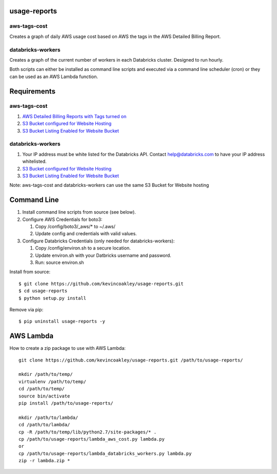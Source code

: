 #############
usage-reports
#############

.. image:: https://travis-ci.org/kevincoakley/usage-reports.svg?branch=master
    :target: https://travis-ci.org/kevincoakley/usage-reports


aws-tags-cost
=============

Creates a graph of daily AWS usage cost based on AWS the tags in the AWS Detailed Billing Report.


databricks-workers
==================

Creates a graph of the current number of workers in each Databricks cluster. Designed to run hourly.



Both scripts can either be installed as command line scripts and executed via a command line scheduler
(cron) or they can be used as an AWS Lambda function.



############
Requirements
############

aws-tags-cost
=============

(1) `AWS Detailed Billing Reports with Tags turned on <http://docs.aws.amazon.com/awsaccountbilling/latest/aboutv2/detailed-billing-reports.html#turnonreports>`_
(2) `S3 Bucket configured for Website Hosting <http://docs.aws.amazon.com/AmazonS3/latest/dev/HowDoIWebsiteConfiguration.html>`_
(3) `S3 Bucket Listing Enabled for Website Bucket <https://github.com/rgrp/s3-bucket-listing/>`_


databricks-workers
==================
(1) Your IP address must be white listed for the Databricks API. Contact help@databricks.com to have your IP address whitelisted.
(2) `S3 Bucket configured for Website Hosting <http://docs.aws.amazon.com/AmazonS3/latest/dev/HowDoIWebsiteConfiguration.html>`_
(3) `S3 Bucket Listing Enabled for Website Bucket <https://github.com/rgrp/s3-bucket-listing/>`_


Note: aws-tags-cost and databricks-workers can use the same S3 Bucket for Website hosting


############
Command Line
############

(1) Install command line scripts from source (see below).
(2) Configure AWS Credentials for boto3:

    (1) Copy /config/boto3/_aws/* to ~/.aws/
    (2) Update config and credentials with valid values.
    
(3) Configure Databricks Credentials (only needed for databricks-workers):

    (1) Copy /config/environ.sh to a secure location.
    (2) Update environ.sh with your Datbricks username and password.
    (3) Run: source environ.sh


Install from source::

    $ git clone https://github.com/kevincoakley/usage-reports.git
    $ cd usage-reports
    $ python setup.py install


Remove via pip::

    $ pip uninstall usage-reports -y


##########
AWS Lambda
##########

How to create a zip package to use with AWS Lambda::


    git clone https://github.com/kevincoakley/usage-reports.git /path/to/usage-reports/

    mkdir /path/to/temp/
    virtualenv /path/to/temp/
    cd /path/to/temp/
    source bin/activate
    pip install /path/to/usage-reports/

    mkdir /path/to/lambda/
    cd /path/to/lambda/
    cp -R /path/to/temp/lib/python2.7/site-packages/* .
    cp /path/to/usage-reports/lambda_aws_cost.py lambda.py
    or
    cp /path/to/usage-reports/lambda_databricks_workers.py lambda.py
    zip -r lambda.zip *


